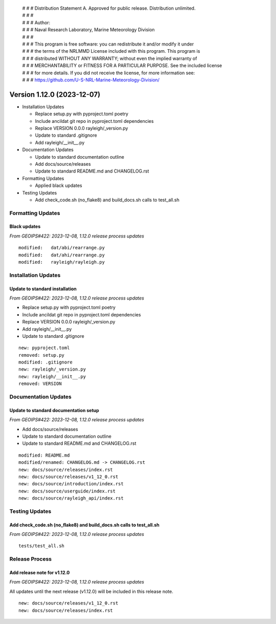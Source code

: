  | # # # Distribution Statement A. Approved for public release. Distribution unlimited.
 | # # #
 | # # # Author:
 | # # # Naval Research Laboratory, Marine Meteorology Division
 | # # #
 | # # # This program is free software: you can redistribute it and/or modify it under
 | # # # the terms of the NRLMMD License included with this program. This program is
 | # # # distributed WITHOUT ANY WARRANTY; without even the implied warranty of
 | # # # MERCHANTABILITY or FITNESS FOR A PARTICULAR PURPOSE. See the included license
 | # # # for more details. If you did not receive the license, for more information see:
 | # # # https://github.com/U-S-NRL-Marine-Meteorology-Division/

Version 1.12.0 (2023-12-07)
***************************

* Installation Updates

  * Replace setup.py with pyproject.toml poetry
  * Include ancildat git repo in pyproject.toml dependencies
  * Replace VERSION 0.0.0 rayleigh/_version.py
  * Update to standard .gitignore
  * Add rayleigh/__init__.py
* Documentation Updates

  * Update to standard documentation outline
  * Add docs/source/releases
  * Update to standard README.md and CHANGELOG.rst
* Formatting Updates

  * Applied black updates
* Testing Updates

  * Add check_code.sh (no_flake8) and build_docs.sh calls to test_all.sh

Formatting Updates
==================

Black updates
-------------

*From GEOIPS#422: 2023-12-08, 1.12.0 release process updates*

::

  modified:   dat/abi/rearrange.py
  modified:   dat/ahi/rearrange.py
  modified:   rayleigh/rayleigh.py

Installation Updates
====================

Update to standard installation
-------------------------------

*From GEOIPS#422: 2023-12-08, 1.12.0 release process updates*

* Replace setup.py with pyproject.toml poetry
* Include ancildat git repo in pyproject.toml dependencies
* Replace VERSION 0.0.0 rayleigh/_version.py
* Add rayleigh/__init__.py
* Update to standard .gitignore

::

  new: pyproject.toml
  removed: setup.py
  modified: .gitignore
  new: rayleigh/_version.py
  new: rayleigh/__init__.py
  removed: VERSION
  
Documentation Updates
=====================

Update to standard documentation setup
--------------------------------------

*From GEOIPS#422: 2023-12-08, 1.12.0 release process updates*

* Add docs/source/releases
* Update to standard documentation outline
* Update to standard README.md and CHANGELOG.rst

::

  modified: README.md
  modified/renamed: CHANGELOG.md -> CHANGELOG.rst
  new: docs/source/releases/index.rst
  new: docs/source/releases/v1_12_0.rst
  new: docs/source/introduction/index.rst
  new: docs/source/userguide/index.rst
  new: docs/source/rayleigh_api/index.rst

Testing Updates
===============

Add check_code.sh (no_flake8) and build_docs.sh calls to test_all.sh
--------------------------------------------------------------------

*From GEOIPS#422: 2023-12-08, 1.12.0 release process updates*

::

  tests/test_all.sh

Release Process
===============

Add release note for v1.12.0
----------------------------

*From GEOIPS#422: 2023-12-08, 1.12.0 release process updates*

All updates until the next release (v1.12.0) will be included in
this release note.

::

  new: docs/source/releases/v1_12_0.rst
  new: docs/source/releases/index.rst
